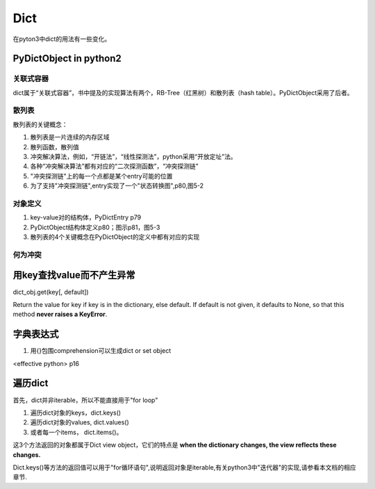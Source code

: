 Dict
=======
在pyton3中dict的用法有一些变化。

PyDictObject in python2
---------------------------
关联式容器
^^^^^^^^^^^^
dict属于“关联式容器”，书中提及的实现算法有两个，RB-Tree（红黑树）和散列表（hash table）。PyDictObject采用了后者。

散列表
^^^^^^^^^^
散列表的关键概念：

1. 散列表是一片连续的内存区域
2. 散列函数，散列值
3. 冲突解决算法，例如，“开链法”，“线性探测法”，python采用“开放定址”法。
4. 各种“冲突解决算法”都有对应的“二次探测函数”，“冲突探测链”
5. "冲突探测链"上的每一个点都是某个entry可能的位置
6. 为了支持"冲突探测链",entry实现了一个"状态转换图",p80,图5-2

对象定义
^^^^^^^^^^^^^
1. key-value对的结构体，PyDictEntry p79
2. PyDictObject结构体定义p80；图示p81，图5-3
3. 散列表的4个关键概念在PyDictObject的定义中都有对应的实现

何为冲突
^^^^^^^^^^

用key查找value而不产生异常
---------------------------------
dict_obj.get(key[, default])

Return the value for key if key is in the dictionary, else default. If default is not given, it defaults to None, so that this method **never raises a KeyError**.

字典表达式
------------------------
1. 用{}包围comprehension可以生成dict or  set object

<effective python> p16

遍历dict
--------------------
首先，dict并非iterable，所以不能直接用于"for loop"

1. 遍历dict对象的keys，dict.keys()
2. 遍历dict对象的values, dict.values()
3. 或者每一个items， dict.items()。

这3个方法返回的对象都属于Dict view object，它们的特点是 **when the dictionary changes, the view reflects these changes.**

.. code-block:: python
    :linenos:

    >>> ll
    {10: 10, 'a': 'a', 'f': 'f', 'g': 'g', 4: 4, 5: 5}
    >>> tt = ll.keys()
    >>> type(tt)
    <class 'dict_keys'>
    >>> vv = ll.values()
    >>> vv
    dict_values([10, 'a', 'f', 'g', 4, 5])
    >>> type(vv)
    <class 'dict_values'>
    >>> ii = ll.items()
    >>> type(ii)
    <class 'dict_items'>
    >>> ii
    dict_items([(10, 10), ('a', 'a'), ('f', 'f'), ('g', 'g'), (4, 4), (5, 5)])
    #############################################################################
    >>> ll[10]=20
    >>> ll
    {10: 20, 'a': 'a', 'f': 'f', 'g': 'g', 4: 4, 5: 5}
    #when dict object changed, the view object also changed
    >>> vv
    dict_values([20, 'a', 'f', 'g', 4, 5])

Dict.keys()等方法的返回值可以用于"for循环语句",说明返回对象是iterable,有关python3中"迭代器"的实现,请参看本文档的相应章节.

.. code-block:: python
    :linenos:

    >>> ll
    {10: 20, 'a': 'a', 'f': 'f', 'g': 'g', 4: 4, 5: 5}
    >>> tt = ll.keys()
    >>> tt
    dict_keys([10, 'a', 'f', 'g', 4, 5])
    #tt is iterable
    >>> for i in tt:
    ...     print(i)
    ...
    10
    a
    f
    g
    4
    5
    >>> it = iter(tt)
    #dict_keyiterator在python3的类图中的位置可以参见"Sequence"章节中的uml图
    >>> it
    <dict_keyiterator object at 0x00000000022E05E8>
    >>> from collections.abc import *
    >>> isinstance(it, Iterator)
    True